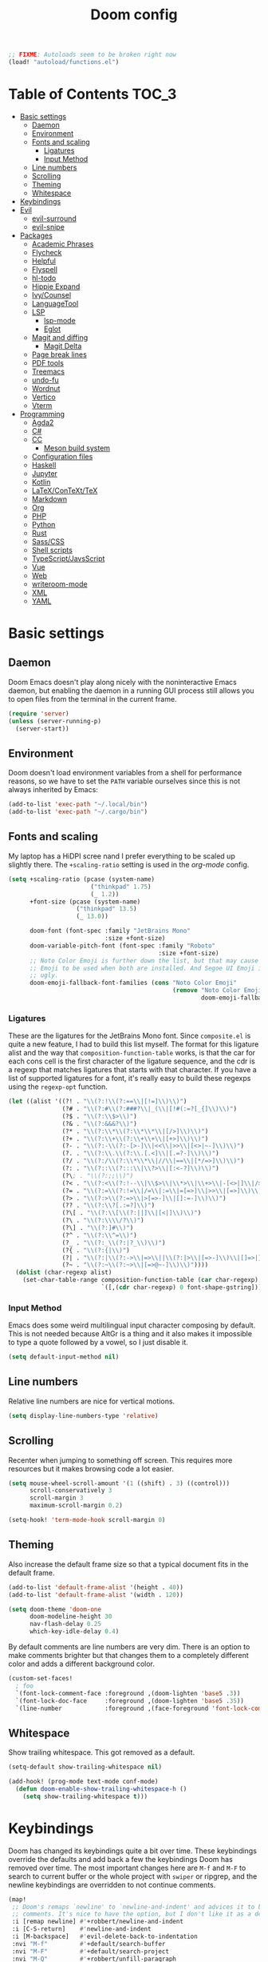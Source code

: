#+TITLE: Doom config

#+begin_src emacs-lisp
;; FIXME: Autoloads seem to be broken right now
(load! "autoload/functions.el")
#+end_src

* Table of Contents :TOC_3:
- [[#basic-settings][Basic settings]]
  - [[#daemon][Daemon]]
  - [[#environment][Environment]]
  - [[#fonts-and-scaling][Fonts and scaling]]
    - [[#ligatures][Ligatures]]
    - [[#input-method][Input Method]]
  - [[#line-numbers][Line numbers]]
  - [[#scrolling][Scrolling]]
  - [[#theming][Theming]]
  - [[#whitespace][Whitespace]]
- [[#keybindings][Keybindings]]
- [[#evil][Evil]]
  - [[#evil-surround][evil-surround]]
  - [[#evil-snipe][evil-snipe]]
- [[#packages][Packages]]
  - [[#academic-phrases][Academic Phrases]]
  - [[#flycheck][Flycheck]]
  - [[#helpful][Helpful]]
  - [[#flyspell][Flyspell]]
  - [[#hl-todo][hl-todo]]
  - [[#hippie-expand][Hippie Expand]]
  - [[#ivycounsel][Ivy/Counsel]]
  - [[#languagetool][LanguageTool]]
  - [[#lsp][LSP]]
    - [[#lsp-mode][lsp-mode]]
    - [[#eglot][Eglot]]
  - [[#magit-and-diffing][Magit and diffing]]
    - [[#magit-delta][Magit Delta]]
  - [[#page-break-lines][Page break lines]]
  - [[#pdf-tools][PDF tools]]
  - [[#treemacs][Treemacs]]
  - [[#undo-fu][undo-fu]]
  - [[#wordnut][Wordnut]]
  - [[#vertico][Vertico]]
  - [[#vterm][Vterm]]
- [[#programming][Programming]]
  - [[#agda2][Agda2]]
  - [[#c][C#]]
  - [[#cc][CC]]
    - [[#meson-build-system][Meson build system]]
  - [[#configuration-files][Configuration files]]
  - [[#haskell][Haskell]]
  - [[#jupyter][Jupyter]]
  - [[#kotlin][Kotlin]]
  - [[#latexcontexttex][LaTeX/ConTeXt/TeX]]
  - [[#markdown][Markdown]]
  - [[#org][Org]]
  - [[#php][PHP]]
  - [[#python][Python]]
  - [[#rust][Rust]]
  - [[#sasscss][Sass/CSS]]
  - [[#shell-scripts][Shell scripts]]
  - [[#typescriptjavsscript][TypeScript/JavsScript]]
  - [[#vue][Vue]]
  - [[#web][Web]]
  - [[#writeroom-mode][writeroom-mode]]
  - [[#xml][XML]]
  - [[#yaml][YAML]]

* Basic settings
** Daemon
Doom Emacs doesn't play along nicely with the noninteractive Emacs daemon, but
enabling the daemon in a running GUI process still allows you to open files from
the terminal in the current frame.

#+begin_src emacs-lisp
(require 'server)
(unless (server-running-p)
  (server-start))
#+end_src

** Environment
Doom doesn't load environment variables from a shell for performance reasons, so
we have to set the =PATH= variable ourselves since this is not always inherited
by Emacs:

#+begin_src emacs-lisp
(add-to-list 'exec-path "~/.local/bin")
(add-to-list 'exec-path "~/.cargo/bin")
#+end_src

** Fonts and scaling
My laptop has a HiDPI scree nand I prefer everything to be scaled up slightly
there. The =+scaling-ratio= setting is used in the [[Org][org-mode]] config.

#+begin_src emacs-lisp
(setq +scaling-ratio (pcase (system-name)
                       ("thinkpad" 1.75)
                       (_ 1.2))
      +font-size (pcase (system-name)
                   ("thinkpad" 13.5)
                   (_ 13.0))

      doom-font (font-spec :family "JetBrains Mono"
                           :size +font-size)
      doom-variable-pitch-font (font-spec :family "Roboto"
                                          :size +font-size)
      ;; Noto Color Emoji is further down the list, but that may cause Segoe UI
      ;; Emoji to be used when both are installed. And Segoe UI Emoji is pretty
      ;; ugly.
      doom-emoji-fallback-font-families (cons "Noto Color Emoji"
                                              (remove "Noto Color Emoji"
                                                      doom-emoji-fallback-font-families)))
#+end_src

*** Ligatures
These are the ligatures for the JetBrains Mono font. Since =composite.el= is
quite a new feature, I had to build this list myself. The format for this
ligature alist and the way that =composition-function-table= works, is that the
car for each cons cell is the first character of the ligature sequence, and the
cdr is a regexp that matches ligatures that starts with that character. If you
have a list of supported ligatures for a font, it's really easy to build these
regexps using the =regexp-opt= function.

#+begin_src emacs-lisp
(let ((alist '((?! . "\\(?:!\\(?:==\\|[!=]\\)\\)")
               (?# . "\\(?:#\\(?:###?\\|_(\\|[!#(:=?[_{]\\)\\)")
               (?$ . "\\(?:\\$>\\)")
               (?& . "\\(?:&&&?\\)")
               (?* . "\\(?:\\*\\(?:\\*\\*\\|[/>]\\)\\)")
               (?+ . "\\(?:\\+\\(?:\\+\\+\\|[+>]\\)\\)")
               (?- . "\\(?:-\\(?:-[>-]\\|<<\\|>>\\|[<>|~-]\\)\\)")
               (?. . "\\(?:\\.\\(?:\\.[.<]\\|[.=?-]\\)\\)")
               (?/ . "\\(?:/\\(?:\\*\\*\\|//\\|==\\|[*/=>]\\)\\)")
               (?: . "\\(?::\\(?:::\\|\\?>\\|[:<-?]\\)\\)")
               (?\; . "\\(?:;;\\)")
               (?< . "\\(?:<\\(?:!--\\|\\$>\\|\\*>\\|\\+>\\|-[<>|]\\|/>\\|<[<=-]\\|=\\(?:=>\\|[<=>|]\\)\\||\\(?:||::=\\|[>|]\\)\\|~[>~]\\|[$*+/:<=>|~-]\\)\\)")
               (?= . "\\(?:=\\(?:!=\\|/=\\|:=\\|=[=>]\\|>>\\|[=>]\\)\\)")
               (?> . "\\(?:>\\(?:=>\\|>[=>-]\\|[]:=-]\\)\\)")
               (?? . "\\(?:\\?[.:=?]\\)")
               (?\[ . "\\(?:\\[\\(?:||]\\|[<|]\\)\\)")
               (?\ . "\\(?:\\\\/?\\)")
               (?\] . "\\(?:]#\\)")
               (?^ . "\\(?:\\^=\\)")
               (?_ . "\\(?:_\\(?:|?_\\)\\)")
               (?{ . "\\(?:{|\\)")
               (?| . "\\(?:|\\(?:->\\|=>\\||\\(?:|>\\|[=>-]\\)\\|[]=>|}-]\\)\\)")
               (?~ . "\\(?:~\\(?:~>\\|[=>@~-]\\)\\)"))))
  (dolist (char-regexp alist)
    (set-char-table-range composition-function-table (car char-regexp)
                          `([,(cdr char-regexp) 0 font-shape-gstring]))))
#+end_src

*** Input Method

Emacs does some weird multilingual input character composing by default. This is
not needed because AltGr is a thing and it also makes it impossible to type a
quote followed by a vowel, so I just disable it.

#+begin_src emacs-lisp
(setq default-input-method nil)
#+end_src

** Line numbers
Relative line numbers are nice for vertical motions.

#+begin_src emacs-lisp
(setq display-line-numbers-type 'relative)
#+end_src

** Scrolling
Recenter when jumping to something off screen. This requires more resources but
it makes browsing code a lot easier.

#+begin_src emacs-lisp
(setq mouse-wheel-scroll-amount '(1 ((shift) . 3) ((control)))
      scroll-conservatively 3
      scroll-margin 3
      maximum-scroll-margin 0.2)

(setq-hook! 'term-mode-hook scroll-margin 0)
#+end_src

** Theming
Also increase the default frame size so that a typical document fits in the
default frame.

#+begin_src emacs-lisp
(add-to-list 'default-frame-alist '(height . 40))
(add-to-list 'default-frame-alist '(width . 120))

(setq doom-theme 'doom-one
      doom-modeline-height 30
      nav-flash-delay 0.25
      which-key-idle-delay 0.4)
#+end_src

By default comments are line numbers are very dim. There is an option to make
comments brighter but that changes them to a completely different color and adds
a different background color.

#+begin_src emacs-lisp
(custom-set-faces!
  ; foo
  `(font-lock-comment-face :foreground ,(doom-lighten 'base5 .3))
  `(font-lock-doc-face     :foreground ,(doom-lighten 'base5 .35))
  `(line-number            :foreground ,(face-foreground 'font-lock-comment-face)))
#+end_src

** Whitespace
Show trailing whitespace. This got removed as a default.

#+begin_src emacs-lisp
(setq-default show-trailing-whitespace nil)

(add-hook! (prog-mode text-mode conf-mode)
  (defun doom-enable-show-trailing-whitespace-h ()
    (setq show-trailing-whitespace t)))
#+end_src

* Keybindings
Doom has changed its keybindings quite a bit over time. These keybindings
override the defaults and add back a few the keybindings Doom has removed over time.
The most important changes here are =M-f= and =M-F= to search to current buffer
or the whole project with =swiper= or ripgrep, and the newline keybindings are
overridden to not continue comments.

#+begin_src emacs-lisp
(map!
 ;; Doom's remaps `newline' to `newline-and-indent' and advices it to break
 ;; comments. It's nice to have the option, but I don't like it as a default.
 :i [remap newline] #'+robbert/newline-and-indent
 :i [C-S-return]    #'newline-and-indent
 :i [M-backspace]   #'evil-delete-back-to-indentation
 :nvi "M-f"         #'+default/search-buffer
 :nvi "M-F"         #'+default/search-project
 :nvi "M-Q"         #'+robbert/unfill-paragraph
 :nvi "C-S-SPC"     #'company-yasnippet

 ;; `next-error' and `previous-error' will keep cycling through the last used
 ;; error buffer. This also causes them to keep cycling through compilation
 ;; results or xref references, which is not what I typically want. Instead I'll
 ;; move them so I can use flycheck's error checking directly.
 :m "]e"            #'flycheck-next-error
 :m "[e"            #'flycheck-previous-error
 :m "]E"            #'next-error
 :m "[E"            #'previous-error

 (:leader
  (:prefix "b"
   :desc "Replace with clipboard" "P" #'+robbert/clipboard-to-buffer)

  ;; These lookup bindings are missing, there's an open PR that will maek
  ;; similar changes
  (:prefix "c"
   :desc "Find implementations"    "i" #'+lookup/implementations
   :desc "Find type definitions"   "t" #'+lookup/type-definition)

  (:prefix "f"
   :desc "Find file in dotfiles"  "t" #'+robbert/find-in-dotfiles
   :desc "Browse dotfiles"        "T" #'+robbert/browse-dotfiles
   :desc "Find file externally"   "x" #'consult-file-externally)

  (:prefix "t"
   :desc "Change dictionary"      "S" #'ispell-change-dictionary)))
 #+end_src

Other mode-specific keybindings are bundled with that mode for ease of reading.

* Evil
I disable the default ~jk~ escape sequence since this sequence and most
sequences like it are pretty common in Dutch writing. There are some more
settings in =init.el=, as those have to be set before evil gets loaded.

#+begin_src emacs-lisp
(setq evil-escape-key-sequence nil
      evil-ex-substitute-global nil
      +evil-want-o/O-to-continue-comments nil)

(setq-default evil-symbol-word-search t)

;; Make `w' and `b' handle more like in vim
(add-hook 'after-change-major-mode-hook #'+robbert/fix-evil-words-underscore)
#+end_src

Package specific evil configuration such as that for Org and Magit is grouped
with the package.

** evil-surround
Add some more pairs commonly used in Org and LaTeX to evil-surround.

#+begin_src emacs-lisp
;; TODO: Check whether this still works
(after! evil-surround
  ;; Add evil-surround support for common markup symbols
  (dolist (pair '((?$ . ("$" . "$")) (?= . ("=" . "=")) (?~ . ("~" . "~"))
                  (?/ . ("/" . "/")) (?* . ("*" . "*")) (?* . (":" . ":"))))
    (push pair evil-surround-pairs-alist)))
#+end_src

** evil-snipe
=evil-snipe= has a bug where =d f SPC= doesn't actually consume the space
character (unlike, say, =d f a= which does consume the first =a= character it
encounters). This can be worked around by disabling this option, but it's not
ideal. See [[https://github.com/hlissner/evil-snipe/issues/86]].

#+begin_src emacs-lisp
(setq evil-snipe-skip-leading-whitespace nil)
#+end_src

* Packages
** Academic Phrases
#+begin_src emacs-lisp
(use-package! academic-phrases)
#+end_src

** Flycheck
Revert the change made to when flycheck checkers are run. Since LSP is now used
for most expensive checks anyways, running these a bit more often than strictly
necessary won't cause an issue. Deferring checks to save also breaks diagnostics
from LSP.

#+begin_src emacs-lisp
(after! flycheck
  (setq flycheck-check-syntax-automatically '(save idle-change new-line mode-enabled)))

(map!
 (:after flycheck
   (:map flycheck-error-list-mode-map
     :m [M-return] #'flycheck-error-list-explain-erro)))
#+end_src

** Helpful
Increase the size of help popups to match Ivy's height.

#+begin_src emacs-lisp
(set-popup-rule! "^\\*Help" :size 0.3 :select t)
#+end_src

** Flyspell
Add spell checking to all text documents.

#+begin_src emacs-lisp
(setq flyspell-default-dictionary "english")

(add-hook 'text-mode-hook 'flyspell-mode)
#+end_src

Doom uses =lsp-prog-mode=, which only performs spell checking for strings and
comments. It does this by checking the face at the point using
=flyspell-generic-progmode-verify=, but this doesn't work together with
=lsp-semantic-tokens-mode= for two reasons. First, semantic highlighting uses
different faces. And second, =flyspell-generic-progmode-verify= doesn't consider
regions with multiple faces applied to them. We'll need to override the function
to fix this.

#+begin_src emacs-lisp
(defadvice! +robbert--flyspell-generic-progmode-verify ()
  "`flyspell-generic-progmode-verify', but modified to consider all of the returned faces."
  :override #'flyspell-generic-progmode-verify
  (unless (eql (point) (point-min))
    ;; (point) is next char after the word. Must check one char before.
    (let ((f (get-text-property (1- (point)) 'face)))
      ;; The original version didn't consider this, but f can be a single face or a list of faces
      (if (seqp f) (seq-intersection f flyspell-prog-text-faces)
        (memq f flyspell-prog-text-faces)))))

(after! flyspell
  (add-to-list 'flyspell-prog-text-faces 'lsp-face-semhl-comment)
  (add-to-list 'flyspell-prog-text-faces 'lsp-face-semhl-string))
#+end_src

** hl-todo
Also highlight TODOs in text documents.

#+begin_src emacs-lisp
(add-hook 'text-mode-hook #'hl-todo-mode)
#+end_src

** Hippie Expand
Hippie Expand is really useful, but it comes with quite a few redundant or error
prone completion functions enabled by default.

#+begin_src emacs-lisp
(setq hippie-expand-try-functions-list
      '(try-complete-file-name-partially
        try-complete-file-name
        try-expand-all-abbrevs
        try-expand-line
        try-expand-dabbrev-visible
        try-expand-dabbrev-all-buffers
        try-expand-dabbrev-from-kill
        try-complete-lisp-symbol-partially
        try-complete-lisp-symbol))

(after! yasnippet
  (add-to-list 'hippie-expand-try-functions-list 'yas-hippie-try-expand))

(map! [remap dabbrev-expand] #'hippie-expand)
#+end_src

** Ivy/Counsel
#+begin_src emacs-lisp
(map!
 (:after ivy
  (setq completion-styles '(partial-completion initials)
        confirm-nonexistent-file-or-buffer nil)

  (:map ivy-minibuffer-map
   "C-d" #'ivy-scroll-up-command
   "C-u" #'ivy-scroll-down-command)))
#+end_src

Change the filtering order to include fuzzy matches, but to order them last. The
default with =+fuzzy= is ='(literal regexp initialism fuzzy)= which would cause
fuzzy matches to appear first and literal matches to appear last, which is the
exact opposite of what I want.

#+begin_src emacs-lisp
(after! ivy-prescient
  (setq prescient-filter-method '(literal regexp fuzzy)))
#+end_src

** LanguageTool
Using LanguageTool inside of a structured text document such as LaTeX, Org or
Markdown you will get lots of whitespace related lints, so I just disable that
rule from the start. The keybindigns don't make a lot of sense, but they're easy
to use and not in use for anything else.

#+begin_src emacs-lisp
(after! langtool
  (setq langtool-disabled-rules '("WHITESPACE_RULE")
        langtool-java-classpath "/usr/share/languagetool:/usr/share/java/languagetool/*"))

(map!
 :m "[v" #'+robbert/languagetool-previous-error
 :m "]v" #'+robbert/languagetool-next-error

 (:leader
   (:prefix "t"
     :desc "LanguageTool"         "t" #'+robbert/languagetool-toggle
     :desc "LanguageTool correct" "T" #'langtool-correct-buffer)))
#+end_src

** LSP
*** lsp-mode
Right now for some reason yasnippet kind of overshadows the completions provided
by the LSP server, so we'll just disable those for now. ~C-S-Spc~ brings those
up anyways.

#+begin_src emacs-lisp
(setq +lsp-company-backends 'company-capf)
#+end_src

=lsp-ui='s peek functionality is pretty cool, but it's missing default evil
bindings.

#+begin_src emacs-lisp
;; HACK: lsp-mode's flycheck integration got moved to `lsp-diagnostics', but
;;       the`actual checker is only created after lsp-mode is enabled. Because
;;       of this we can't use `flycheck-add-next-checker'.
;; FIXME: There's now a native way to do this
(defadvice! +robbert--lsp-flycheck-chain-a (&rest _)
  "Chain other checkers after lsp-mode's flycheck checker. Needed
  because the checker is created on demand."
  :after #'lsp-diagnostics-flycheck-enable
  ;; TODO: CHeck whether hls's hlint plugin works now
  ;; (flycheck-add-next-checker 'lsp '(warning . haskell-hlint))
  (flycheck-add-next-checker 'lsp '(warning . python-flake8))
  (flycheck-add-next-checker 'lsp '(warning . tex-chktex))
  (flycheck-add-next-checker 'lsp '(warning . sh-shellcheck)))

(after! lsp-mode
  ;; Don't highlight symbols automatically, I'll use `gh' to do this manually
  (setq lsp-enable-symbol-highlighting nil)

  ;; Ignore build artifact directories used in Meson projects
  (add-to-list 'lsp-file-watch-ignored "[/\\\\]build$")
  ;; And output generated by Doxygen
  (add-to-list 'lsp-file-watch-ignored "[/\\\\]html$")
  ;; Used by Cabal, I sometimes use multiple dist-newstyle directories to
  ;; quickly switch between configurations
  (add-to-list 'lsp-file-watch-ignored "[/\\\\]dist-newstyle[^/\\\\]*$")

  ;; Doom disables a few LSP features by default, but some of them can be quite
  ;; useful especially in C++
  (setq lsp-enable-text-document-color t
        ;; The `flyspell-generic-progmode-verify' function needs to be
        ;; overridden for this to not break spelling overlays, see above
        lsp-enable-semantic-highlighting t
        lsp-enable-file-watchers t
        ;; Not sure if these two are actually used and, if they are, what they
        ;; are used for. Might disable them later
        lsp-enable-indentation t
        lsp-enable-on-type-formatting t
        lsp-enable-folding t))

(after! lsp-ui
  ;; These tend to get in the way when I'm just looking at stuff. K also opens a
  ;; documentation popup.
  (setq lsp-ui-doc-enable nil))

(map!
 (:after lsp-mode
  (:map lsp-mode-map
   :nvi [M-return] #'lsp-execute-code-action
   :nv  "gh"       #'lsp-document-highlight)

  ;; TODO: Make sure these are not overwriting anything else
  (:map evilem-map
   "l"             #'lsp-avy-lens)
  (:map lsp-command-map
   "l"             #'lsp-lens-mode))
 (:after lsp-ui
  (:map lsp-ui-peek-mode-map
   [tab]           #'lsp-ui-peek--toggle-file
   "j"             #'lsp-ui-peek--select-next
   "C-j"           #'lsp-ui-peek--select-next
   "k"             #'lsp-ui-peek--select-prev
   "C-k"           #'lsp-ui-peek--select-prev
   "l"             #'lsp-ui-peek--goto-xref
   "C-l"           #'lsp-ui-peek--goto-xref
   "J"             #'lsp-ui-peek--select-next-file
   "K"             #'lsp-ui-peek--select-prev-file)))
#+end_src

Doom enables this for some reason, but this would cause lenses to appear
duplicated (not that lenses in lsp-mode work that well atm in the first place).

#+begin_src emacs-lisp
(after! ccls
  (remove-hook 'lsp-lens-mode-hook #'ccls-code-lens-mode))
#+end_src

Disable the default clang linting since this would be duplicate behavior and it
also doesn't use the compilation database.

#+begin_src emacs-lisp
(after! flycheck
  (dolist (checker '(c/c++-clang
                     ;; NOTE: Without disabling this, clangd will
                     ;;       crash all the time when completing
                     ;;       things from the `std` namespace
                     c/c++-gcc
                     haskell-ghc
                     haskell-stack-ghc
                     python-mypy
                     python-pylint))
    (add-to-list 'flycheck-disabled-checkers checker)))
#+end_src

*** Eglot
All other LSP related config is for lsp-mode. I found eglot a bit too bare bones
when I tried using it a few years ago, but I'm giving it a shot again now that
flymake integrates with flycheck.

#+begin_src emacs-lisp
;; Disable highlighting on hover
(setq eglot-ignored-server-capabilites '(:documentHighlightProvider))
#+end_src

Use the Microsoft Python Language server. mspyls requires some settings to be
set for it to work properly, even though the defaults should be obvious.

#+begin_src emacs-lisp
(after! eglot
  ;; Snippet taken from https://github.com/joaotavora/eglot/issues/144#issuecomment-557229445

  (defclass eglot-mspyls (eglot-lsp-server) ()
    :documentation "MS Python Language Server.")

  (setq-default eglot-workspace-configuration
                '((:python
                   :autoComplete (:extraPaths nil)
                   :analysis (:autoSearchPaths :json-false :usePYTHONPATH :json-false))))

  (cl-defmethod eglot-initialization-options ((_server eglot-mspyls))
    `(:interpreter
      (:properties
       (:InterpreterPath "/usr/bin/python3"))
      :searchPaths []))

  (add-to-list 'eglot-server-programs
               `(python-mode eglot-mspyls "mspyls")))
#+end_src

** Magit and diffing
Magit can do word diffs. This is disabled by default since it is very slow, but
it makes reading diffs a lot easier. I also disable commits starting in insert
mode since this conflicts with years of muscle memory.

#+begin_src emacs-lisp
(after! ediff
  ;; Ancestor is already shown in buffer C
  (setq ediff-show-ancestor nil))

(after! magit
  (remove-hook 'git-commit-setup-hook #'+vc-start-in-insert-state-maybe-h))

(after! magit-todos
  ;; Ignore concatenated/minified files when searching for todos
  (setq magit-todos-rg-extra-args '("-M 512")))

(map!
 (:after diff-mode
  (:map diff-mode-map
   :nm "{" #'diff-hunk-prev
   :nm "}" #'diff-hunk-next))
 (:after magit
  (:map magit-blame-mode-map
   :nm "RET" #'magit-show-commit)))
#+end_src

Doom now overrides magit's splitting behaviour again, and the default left-split
is unusable for me unless I run Emacs full screen.

#+begin_src emacs-lisp
(setq +magit-open-windows-in-direction 'down)
#+end_src

*** TODO Magit Delta
Remove after merged upstream.

#+begin_src emacs-lisp
(use-package! magit-delta
  :after magit
  :config
  (setq magit-delta-default-dark-theme "Nord"
        magit-delta-default-light-theme "OneHalfLight")
  (magit-delta-mode))
#+end_src

** Page break lines
Transforms =^L= characters used in elisp into horizontal lines.

#+begin_src emacs-lisp
(use-package! page-break-lines
  :config
  (add-hook! '(emacs-lisp-mode-hook view-mode-hook) 'page-break-lines-mode))
#+end_src

** PDF tools
#+begin_src emacs-lisp
;; Auto reload PDFs
(add-hook 'doc-view-mode-hook #'auto-revert-mode)
#+end_src

** Treemacs
Highlight directories based on git status

#+begin_src emacs-lisp
(setq +treemacs-git-mode 'deferred)
#+end_src

** undo-fu
Allow undos adn redos within the selected region.

#+begin_src emacs-lisp
(after! undo-fu
  (setq undo-fu-allow-undo-in-region t))
#+end_src

** Wordnut
#+begin_src emacs-lisp
(after! wordnut
  (set-popup-rule! "^\\*WordNut\\*$" :size 0.3 :select t))
#+end_src

** Vertico
Why is there no default keybinding for this?

#+begin_src emacs-lisp
(map!
 (:after vertico
  (:map vertico-map
   "C-d" #'vertico-scroll-up
   "C-u" #'vertico-scroll-down)))

(after! vertico
  ;; Doom uses a regexp that matches both spaces and ampersands, but with no way
  ;; to escape those
  (setq orderless-component-separator 'orderless-escapable-split-on-space))
#+end_src

Stripping project roots makes the buffer list look a bit less cluttered. We'll
only do this for files within the current project.

#+begin_src emacs-lisp
(defadvice! +robbert--strip-project-root-a (fn &rest args)
  :around #'marginalia--buffer-file
  (let ((buffer-path (apply fn args)))

    ;; For readability's sake, we want to either strip the current project's
    ;; root, or abbreviate leading directories in long paths outside of this
    ;; project. And we should of course not change anything when we're not
    ;; dealing with file backed buffers.
    (if (and (not (string-empty-p buffer-path)) (file-exists-p buffer-path))
        (if-let* ((absolute-root (marginalia--project-root))
                  (project-root (abbreviate-file-name absolute-root))
                  (is-prefix (string-prefix-p project-root buffer-path)))
            (string-remove-prefix project-root buffer-path)
          (shrink-path-file buffer-path))
      buffer-path)))
#+end_src

** Vterm
Disable cursor blinking in =vterm-mode=. This is not needed and it persists
after the terminal closes.

#+begin_src emacs-lisp
(add-hook! 'vterm-mode-hook
  (defun +robbert-disable-vterm-blinking-h ()
    (blink-cursor-mode -1)))
#+end_src

I can't change my login shell on my home laptop, so vterm needs to manually be
configured to use /the best shell/:

#+begin_src emacs-lisp
;; This should use the `fish` binary from the Nix profile when available
(setq vterm-shell "fish")
#+end_src

* Programming
** Agda2
#+begin_src emacs-lisp
(after! agda2-mode
  (set-lookup-handlers! 'agda2-mode :definition #'agda2-goto-definition-keyboard)

  (map! :map agda2-mode-map
        "C-c w" #'+robbert/agda-insert-with

        (:localleader
          :desc "Insert 'with'" "w" #'+robbert/agda-insert-with)))
#+end_src

** C#
#+begin_src emacs-lisp
(add-to-list 'auto-mode-alist '("\\.csproj$" . nxml-mode))
(add-to-list 'auto-mode-alist '("\\.ruleset$" . nxml-mode))

(after! csharp-mode
  (set-electric! 'csharp-mode :chars '(?\n ?\{)))

(after! omnisharp
  ;; Killing the omnisharp server doesn't work as well when constantly switching
  ;; branches and previewing files
  (add-hook! 'csharp-mode-hook :append
    (defun +robbert-dont-stop-omnisharp-h ()
      (remove-hook 'kill-buffer-hook #'omnisharp-stop-server t) ))

  (map! :map omnisharp-mode-map
        :nv [M-return]                 #'omnisharp-run-code-action-refactoring

        (:localleader
          :desc "Refactor this"  "SPC" #'omnisharp-run-code-action-refactoring
          :desc "Restart server" "s"   #'omnisharp-start-omnisharp-server)) )
#+end_src

** CC
Use C++ as a default.

#+begin_src emacs-lisp
(setq +cc-default-header-file-mode 'c++-mode)

(setq-hook! '(c-mode-hook c++-mode-hook) c-basic-offset 4)

;; Match the Chromium clang-format style
(add-hook! '(c-mode-hook c++-mode-hook) :append
  (add-to-list 'c-offsets-alist '(innamespace . 0))
  (add-to-list 'c-offsets-alist '(access-label . /))
  (add-to-list 'c-offsets-alist '(inclass . +)))

(setq lsp-clients-clangd-args '("-j=6"
                                "--background-index"
                                "--clang-tidy"
                                "--completion-style=detailed"
                                "--header-insertion=never"
                                "--header-insertion-decorators=0"))
#+end_src

=projectile-find-other-file= isn't very useful when multiple header and
implementation files have the same file name.

#+begin_src emacs-lisp
(map! :map (c-mode-map c++-mode-map)
      :localleader
      "o" #'lsp-clangd-find-other-file)
#+end_src

*** Meson build system
#+begin_src emacs-lisp
(use-package! meson-mode
  :mode "/meson\\(\\.build\\|_options\\.txt\\)\\'")
#+end_src

** Configuration files
Systemd and other software use standard conf file syntax, but Emacs doesn't know
about this by default since it can't infer it from the filename or the contents
of the files.

#+begin_src emacs-lisp
(add-to-list 'auto-mode-alist '("\\.service$" . conf-unix-mode))
(add-to-list 'auto-mode-alist '("\\.socket$" . conf-unix-mode))
(add-to-list 'auto-mode-alist '("\\.target$" . conf-unix-mode))
(add-to-list 'auto-mode-alist '("index\\.theme$" . conf-unix-mode))
(add-to-list 'auto-mode-alist '("\\.timer$" . conf-unix-mode))
(add-to-list 'auto-mode-alist '("\\.wrap$" . conf-unix-mode))
#+end_src

** Haskell
#+begin_src emacs-lisp
(after! haskell-mode
  ;; (set-formatter! 'hindent '("hindent") :modes '(haskell-mode literate-haskell-mode))
  (add-to-list '+format-on-save-enabled-modes 'haskell-mode t)

  ;; Improve code navigation in Haskell buffers
  (add-hook 'haskell-mode-hook #'haskell-decl-scan-mode)
  (add-hook 'haskell-mode-hook #'haskell-indentation-mode)
  (setq-hook! 'haskell-mode-hook
    outline-regexp "-- \\*+"
    ;; `haskell-mode' sets the default tab width to eight spaces for some reason
    tab-width 2)

  (map! :map haskell-mode-map
        ;; Doom now also provides something similar, but this works better
        :n "o"                  nil
        :n "O"                  nil
        [remap evil-open-above] #'+robbert/haskell-evil-open-above
        [remap evil-open-below] #'+robbert/haskell-evil-open-below))

(setq lsp-haskell-formatting-provider "fourmolu")
#+end_src

Some Haskell preprocessors such as Happy, Alex and uuagc use haskell-like syntax
with a few additions. For these files it's useful to have most of the
functionality of haskell-mode available.

#+begin_src emacs-lisp
(add-to-list 'auto-mode-alist '("\\.ag$" . +robbert/basic-haskell-mode))
#+end_src

** Jupyter
By default ein expects you to store all of your notebooks in a single directory,
but I just jupyter for lots of different projects so that doesn't work for me.

#+begin_src emacs-lisp
(after! ein
  (setq ein:jupyter-default-notebook-directory nil
        ein:slice-image '(10 nil)))

(map!
 (:after ein-multilang
   (:map ein:notebook-multilang-mode-map
     :ni  [C-return] #'ein:worksheet-execute-cell
     :ni  [S-return] #'ein:worksheet-execute-cell-and-goto-next
     :nvi [backtab]  #'ein:pytools-request-tooltip-or-help
     :n   "gj"       #'ein:worksheet-goto-next-input
     :n   "gk"       #'ein:worksheet-goto-prev-input
     :nv  "M-j"      #'ein:worksheet-move-cell-down
     :nv  "M-k"      #'ein:worksheet-move-cell-up
     :nv  "C-s"      #'ein:notebook-save-notebook-command
     (:localleader
       "y" #'ein:worksheet-copy-cell
       "p" #'ein:worksheet-yank-cell
       "d" #'ein:worksheet-kill-cell)))

 (:after ein-traceback
   (:map ein:traceback-mode-map
     (:localleader
       "RET" #'ein:tb-jump-to-source-at-point-command
       "n"   #'ein:tb-next-item
       "p"   #'ein:tb-prev-item
       "q"   #'bury-buffer)))

 (:leader
   (:prefix "o"
     (:prefix-map ("j" . "jupyter")
       :desc "Open in browser" "b" #'ein:notebook-open-in-browser
       :desc "Open this file"  "f" #'ein:notebooklist-open-notebook-by-file-name
       :desc "Login and open"  "o" #'ein:jupyter-server-login-and-open
       :desc "Start server"    "s" #'ein:jupyter-server-start))))
#+end_src

** Kotlin
#+begin_src emacs-lisp
(use-package! kotlin-mode)
#+end_src

** LaTeX/ConTeXt/TeX
For LaTeX:

#+begin_src emacs-lisp
(after! latex-mode
  (set-electric! 'latex-mode :chars '(?\n ?\{)))
#+end_src

For ConTeXt:

#+begin_src emacs-lisp
(setq ConTeXt-Mark-version "IV")

(after! lsp-mode
  (add-to-list 'lsp-language-id-configuration (cons 'context-mode "context")))

(after! context
  (add-hook! 'ConTeXt-mode-hook :append #'lsp!))
#+end_src

** Markdown
Disable trailing whitespace stripping for Markdown mode since this conflicts
with explicit line breaks (i.e. two spaces at the end of a line).

#+begin_src emacs-lisp
(after! markdown-mode
  (add-hook 'markdown-mode-hook #'doom-disable-delete-trailing-whitespace-h))
#+end_src

** Org
Org's default LaTeX and PDF exports are a bit barebones. This enables a lot of
functionality I use in most of my LaTeX documents, including proper syntax
highlighting.

#+begin_src emacs-lisp
(setq org-directory (expand-file-name "~/Documenten/notes/"))

(after! org
  (setq org-export-with-smart-quotes t
        org-imenu-depth 3
        org-highlight-latex-and-related '(latex script entities))

  (set-face-attribute
   'org-todo nil :foreground (doom-darken (face-foreground 'org-todo) 0.2))

  ;; Org mode should use komascript for LaTeX exports and code fragments should be colored
  (with-eval-after-load 'ox-latex
    (add-to-list 'org-latex-classes
                 '("koma-article"
                   "\\documentclass[parskip=half]{scrartcl}
                    [DEFAULT-PACKAGES] [PACKAGES]
                    \\setminted{frame=leftline,framesep=1em,linenos,numbersep=1em,style=friendly}
                    \\setminted[python]{python3}
                    [EXTRA]"
                   ("\\section{%s}" . "\\section*{%s}")
                   ("\\subsection{%s}" . "\\subsection*{%s}")
                   ("\\subsubsection{%s}" . "\\subsubsection*{%s}")
                   ("\\paragraph{%s}" . "\\paragraph*{%s}")
                   ("\\subparagraph{%s}" . "\\subparagraph*{%s}")))
    (add-to-list 'org-latex-packages-alist '("english" "babel"))
    (add-to-list 'org-latex-packages-alist '("newfloat" "minted"))
    (setq org-latex-default-class "koma-article"
          org-format-latex-options
          (plist-put org-format-latex-options
                     :scale (* 1.25 +scaling-ratio))
          org-latex-caption-above nil
          org-latex-listings 'minted
          ;; latexmk tends to play along nicer than pdflatex
          org-latex-pdf-process '("latexmk -f -pdf %f"))))

(after! evil-org
  (setq evil-org-use-additional-insert t)
  (add-to-list 'evil-org-key-theme 'additional)
  (evil-org--populate-additional-bindings)

  (map! :map evil-org-mode-map
        ;; Doom changes c-return to always create new list items when inside of a
        ;; list, but M-return already does this so I prefer the old behaviour
        [C-return] (evil-org-define-eol-command org-insert-heading-respect-content)
        :ni [M-return] #'+robbert/evil-org-always-open-below))
#+end_src

Doom also supports exporting Org documents using Pandoc. This enables LaTeX math
notation in all exported documents.

#+begin_src emacs-lisp
(after! ox-pandoc
  ;; Doom explicitely adds the deprecated `parse-raw' option
  (setq org-pandoc-options '((standalone . t) (mathjax . t))))
#+end_src

** PHP
The standard should be set either through a configuration file or globally using
=phpcs --config-set default_standard psr2= to ensure that flymake and phpcbf use
the same standard.

#+begin_src emacs-lisp
;; (use-package! phpcbf
;;   :config
;;   (set-formatter! 'php-mode #'phpcbf))
#+end_src

** Python
Python offers some nicer ways to work with REPLs. Also change the defaults to
make electric indent less aggressive.

#+begin_src emacs-lisp
(setq-hook! 'python-mode-hook fill-column 79)

(add-to-list 'auto-mode-alist '("Pipfile$" . conf-toml-mode))
(add-to-list 'auto-mode-alist '("Pipfile\\.lock$" . json-mode))

(setq lsp-python-ms-nupkg-channel "daily")
(after! lsp-mode
  ;; FIXME: This doesn't work, and lsp-pyright will probably add something
  ;;        similar sooner pr ;ater
  (defvar +robbert/lsp-pyright-report-missing-type-stubs t)
  (lsp-register-custom-settings
   `(("pyright.reportMissingTypeStubs" +robbert/lsp-pyright-report-missing-type-stubs t))))

;; mypy is automaitcally run after flake8, this doesn't work with virtualenvs
;; without installing mypy to that virtualenv so I'll just disable it by
;; default
(setq-hook! 'python-mode-hook flycheck-disabled-checkers '(python-mypy python-pylint))
(add-hook 'python-mode-hook #'rainbow-delimiters-mode)
(after! python
  ;; Set this to `django' to force docstring to always be on multiple lines
  (setq python-fill-docstring-style 'onetwo)

  ;; Electric indent on `:' only really works for `else' clauses and makes
  ;; defining functions a lot harder than it should be
  (set-electric! 'python-mode ':words '("else:"))
  ;; FIXME: The above doesn't clear the list of electric indent characters
  ;;        anymore
  (setq-hook! 'python-mode-hook electric-indent-chars '())
  ;; Disable the default template, as we don't need a hashbang in every Python
  ;; file
  (set-file-template! 'python-mode :ignore t)

  (map! :map python-mode-map
        (:localleader
          (:prefix ("r" . "REPL send")
            :desc "Buffer"   "b" #'python-shell-send-buffer
            :desc "Function" "f" #'python-shell-send-defun
            :desc "Region"   "r" #'python-shell-send-region))))
#+end_src

** Rust
#+begin_src emacs-lisp
(setq-hook! 'rustic-mode-hook fill-column 100)
(add-hook 'rustic-mode-hook #'rainbow-delimiters-mode)

(setq rustic-indent-offset 4)
#+end_src

Enable clippy support and enable rust-analyzer.

#+begin_src emacs-lisp
(setq rustic-lsp-server 'rust-analyzer
      lsp-rust-clippy-preference "on"
      lsp-rust-analyzer-cargo-watch-command "clippy"
      lsp-rust-analyzer-import-granularity "module"
      lsp-rust-analyzer-import-merge-behaviour "last"
      lsp-rust-analyzer-proc-macro-enable t
      lsp-rust-analyzer-experimental-proc-attr-macros t)
#+end_src

** Sass/CSS
#+begin_src emacs-lisp
(setq css-indent-offset 2)

(after! css-mode
  (set-electric! 'css-mode :chars '(?})))
#+end_src

GNU Global is an easy way to hack function and mixin completion into
=scss-mode=. We only need it for Sass so all setup is done here.

#+begin_src emacs-lisp
(use-package! ggtags
  :commands (ggtags-find-tag-dwim ggtags-find-reference ggtags-mode)
  :hook (scss-mode . ggtags-mode)
  :config
  ;; Sort global results by nearness. This helps when editing Sass, as the
  ;; default variables will have a lower priority.
  (setq ggtags-sort-by-nearness t)

  ;; Fix gtags for Sass. Pygments has got a parser that works great, but it
  ;; doesn't use the dollar sign prefix. We'll have to manually add the jump
  ;; handler to scss-mode as there are not any yet.
  (add-hook! 'scss-mode-hook
    (defun +robbert-fix-scss-syntax-table-h ()
      (modify-syntax-entry ?$ "'") (modify-syntax-entry ?% ".")))

  ;; Completion is handled through `company-capf', though for scss in particular
  ;; we just want to use tags together with the lsp server as the built in
  ;; support misses a lot of variables
  (set-lookup-handlers! 'ggtags-mode
    :definition #'ggtags-find-tag-dwim
    :references #'ggtags-find-reference))

;; We can't apply our configuration in a simple hook as lsp-mode gets loaded
;; asynchronously
(add-hook! 'lsp-managed-mode-hook :append
  (defun +robbert-lsp-scss-gtags-sestup-h ()
    (cond ((derived-mode-p 'scss-mode)
           ;; `lsp-mode' overrides our tags here, but we need those for variable
           ;; name completions as `lsp-css' isn't that smart yet
           (setq ;; lsp-css's auto completion returns so many results that
                 ;; company struggles to keep up
                 company-idle-delay 0.3
                 completion-at-point-functions '(ggtags-completion-at-point lsp-completion-at-point))))))

(map! :map scss-mode-map
      (:localleader
        :desc "Generate tags" "t" #'+robbert/generate-scss-tags))
#+end_src

Allow jumping to stylesheets inside of =node_modules=:

#+begin_src emacs-lisp
;; TODO: Refactor this to use the new `+lookup/file' function
(require 'ffap)
(add-to-list 'ffap-alist '(scss-mode . +robbert/scss-find-file))
#+end_src

** Shell scripts
#+begin_src emacs-lisp
(setq sh-basic-offset 2)

(after! fish-mode
  (set-electric! 'fish-mode :words '("else" "end")))
#+end_src

Override shfmt to use two spaces instead of tabs:

#+begin_src emacs-lisp
(after! format-all
  (set-formatter! 'shfmt
    '("shfmt"
      "-i" "2"
      ;; Mode selection copied from the default config
      ("-ln" "%s" (cl-case (and (boundp 'sh-shell) (symbol-value 'sh-shell))
                    (bash "bash") (mksh "mksh") (t "posix"))))
    :modes 'sh-mode))
#+end_src

** TypeScript/JavsScript
#+begin_src emacs-lisp
(setq js-indent-level 2
      typescript-indent-level 2)

(map!
 (:after tide
   (:map tide-mode-map
     :nv [M-return] #'tide-fix
     (:localleader
       :desc "JSDoc template" "c"   #'tide-jsdoc-template
       :desc "Restart"        "s"   #'tide-restart-server
       :desc "Fix issue"      "RET" #'tide-fix
       :desc "Refactor..."    "SPC" #'tide-refactor))))
#+end_src

** Vue
#+begin_src emacs-lisp
(use-package! vue-mode
  :hook (vue-mode-local-vars . lsp!))

(setq lsp-vetur-format-default-formatter-html "prettier")
#+end_src

** Web
Prevent self-closing HTML elements from getting an XML-style closing slash.
There are a lot of snippets included with yasnippet that override emmemt's
behaviour, so we try our best to remove them.

#+begin_src emacs-lisp
(after! emmet-mode
  (setq emmet-self-closing-tag-style ""))

(after! (yasnippet web-mode)
  (remhash 'web-mode yas--parents))
#+end_src

lsp-mode doesn't know about =.twig= files.

#+begin_src emacs-lisp
(after! lsp-mode
  (setq lsp-html-format-end-with-newline t)
  (add-to-list 'lsp-language-id-configuration '(".*\\.twig$" . "html")))
#+end_src

Editorconfig tries to be helpful and force =web-mode= to exactly follow the
style defined in =.editorconfig=, but this makes indented attribute lists look
weird.

#+begin_src emacs-lisp
(setq web-mode-markup-indent-offset 2
      web-mode-code-indent-offset 2
      web-mode-css-indent-offset 2
      web-mode-comment-style 2)

(after! web-mode
  ;; Make sure that attributes are indented when breaking lines (e.g. long lists
  ;; of classes)
  (set-electric! 'web-mode :chars '(?\<) :words '("endfor" "endif" "endblock"))

  ;; Editorconfig tells web-mode to indent attributes instead of aligning
  (add-hook! 'web-mode-hook :append
    (defun +robbert-undo-editorconfig-web-overrides-h ()
      (setq web-mode-attr-indent-offset nil
            web-mode-attr-value-indent-offset nil
            web-mode-block-padding 0))))

(map!
 (:after emmet-mode
  (:map emmet-mode-keymap
   :i [backtab] #'emmet-expand-line))

 (:after web-mode
  (:map web-mode-map
   "M-/" nil

   ;; In HTML we DO want to automatically indent broken 'strings', as these
   ;; are likely long attributes like a list of classes
   [remap newline] #'+robbert/newline-and-indent-always)))
#+end_src

** writeroom-mode
Doom increases the font size by default. And even though I appreciate a larger
font size, I'd rather keep everything consistent and just increase the font size
manually if needed.

#+begin_src emacs-lisp
(setq +zen-text-scale 0)
#+end_src

** XML
Typing =</= will close the tag automatically as expected, but it also inserts an
additional =>= character. This is apparently a known issue with Doom's config.
The below snippet was taken from
[[https://github.com/doomemacs/doomemacs/issues/6331#issuecomment-1109981584]].

#+begin_src emacs-lisp
(defadvice! --nxml-electric-slash-remove-duplicate-right-angle-and-indent (func arg)
  :around 'nxml-electric-slash
  (let ((point-before (point)))
    (funcall func arg)
    (unless (equal (+ 1 point-before) (point))
      (delete-char 1)
      (funcall indent-line-function))))
#+end_src

** YAML
Don't autoformat yaml files since these files are very complicated and
formatting almost always breaks something.

#+begin_src emacs-lisp
(add-to-list '+format-on-save-enabled-modes 'yaml-mode t)
#+end_src
